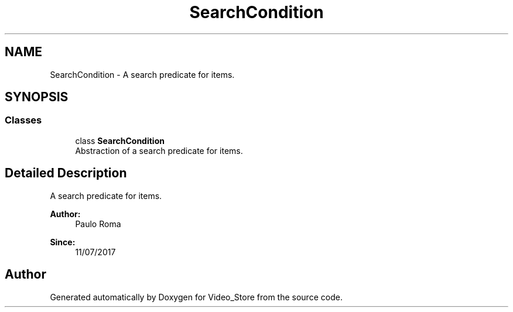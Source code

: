 .TH "SearchCondition" 3 "Fri Jul 14 2017" "Version 1.0" "Video_Store" \" -*- nroff -*-
.ad l
.nh
.SH NAME
SearchCondition \- A search predicate for items\&.  

.SH SYNOPSIS
.br
.PP
.SS "Classes"

.in +1c
.ti -1c
.RI "class \fBSearchCondition\fP"
.br
.RI "Abstraction of a search predicate for items\&. "
.in -1c
.SH "Detailed Description"
.PP 
A search predicate for items\&. 


.PP
\fBAuthor:\fP
.RS 4
Paulo Roma 
.RE
.PP
\fBSince:\fP
.RS 4
11/07/2017 
.RE
.PP

.SH "Author"
.PP 
Generated automatically by Doxygen for Video_Store from the source code\&.
